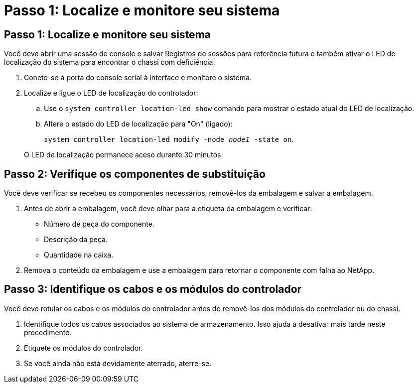 = Passo 1: Localize e monitore seu sistema
:allow-uri-read: 




== Passo 1: Localize e monitore seu sistema

Você deve abrir uma sessão de console e salvar Registros de sessões para referência futura e também ativar o LED de localização do sistema para encontrar o chassi com deficiência.

. Conete-se à porta do console serial à interface e monitore o sistema.
. Localize e ligue o LED de localização do controlador:
+
.. Use o `system controller location-led show` comando para mostrar o estado atual do LED de localização.
.. Altere o estado do LED de localização para "On" (ligado):
+
`system controller location-led modify -node _node1_ -state on`.

+
O LED de localização permanece aceso durante 30 minutos.







== Passo 2: Verifique os componentes de substituição

Você deve verificar se recebeu os componentes necessários, removê-los da embalagem e salvar a embalagem.

. Antes de abrir a embalagem, você deve olhar para a etiqueta da embalagem e verificar:
+
** Número de peça do componente.
** Descrição da peça.
** Quantidade na caixa.


. Remova o conteúdo da embalagem e use a embalagem para retornar o componente com falha ao NetApp.




== Passo 3: Identifique os cabos e os módulos do controlador

Você deve rotular os cabos e os módulos do controlador antes de removê-los dos módulos do controlador ou do chassi.

. Identifique todos os cabos associados ao sistema de armazenamento. Isso ajuda a desativar mais tarde neste procedimento.
. Etiquete os módulos do controlador.
. Se você ainda não está devidamente aterrado, aterre-se.

